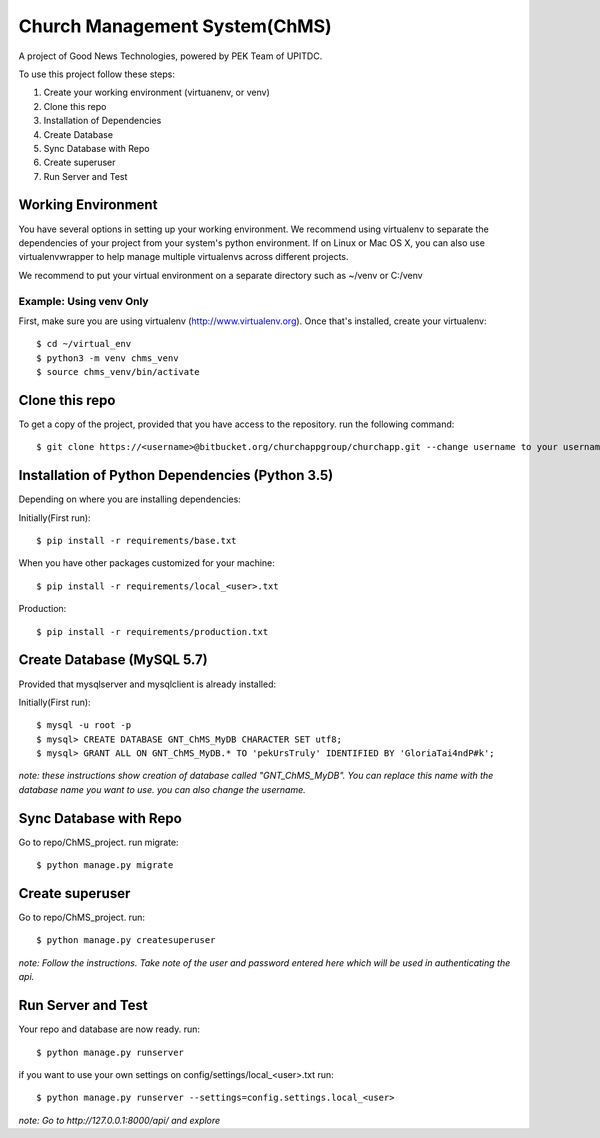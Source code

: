 ==============================
Church Management System(ChMS)
==============================

A project of Good News Technologies, powered by PEK Team of UPITDC.

To use this project follow these steps:

#. Create your working environment (virtuanenv, or venv)
#. Clone this repo
#. Installation of Dependencies
#. Create Database
#. Sync Database with Repo
#. Create superuser
#. Run Server and Test

Working Environment 
===================

You have several options in setting up your working environment.  We recommend
using virtualenv to separate the dependencies of your project from your system's
python environment.  If on Linux or Mac OS X, you can also use virtualenvwrapper to help manage multiple virtualenvs across different projects.

We recommend to put your virtual environment on a separate directory such as ~/venv or C:/venv

Example: Using venv Only
------------------------

First, make sure you are using virtualenv (http://www.virtualenv.org). Once
that's installed, create your virtualenv::
    $ cd ~/virtual_env
    $ python3 -m venv chms_venv 
    $ source chms_venv/bin/activate

Clone this repo
===================

To get a copy of the project, provided that you have access to the repository.
run the following command::

    $ git clone https://<username>@bitbucket.org/churchappgroup/churchapp.git --change username to your username

Installation of Python Dependencies (Python 3.5)
=============================

Depending on where you are installing dependencies:

Initially(First run)::

    $ pip install -r requirements/base.txt

When you have other packages customized for your machine::

    $ pip install -r requirements/local_<user>.txt

Production::

    $ pip install -r requirements/production.txt

Create Database (MySQL 5.7)
=============================
Provided that mysqlserver and mysqlclient is already installed:

Initially(First run)::

    $ mysql -u root -p
    $ mysql> CREATE DATABASE GNT_ChMS_MyDB CHARACTER SET utf8;
    $ mysql> GRANT ALL ON GNT_ChMS_MyDB.* TO 'pekUrsTruly' IDENTIFIED BY 'GloriaTai4ndP#k';
    
*note: these instructions show creation of database called "GNT_ChMS_MyDB".  You
can replace this name with the database name you want to use. you can also change the username.*
        

Sync Database with Repo
=============================
Go to repo/ChMS_project.
run migrate::

    $ python manage.py migrate

Create superuser
=============================
Go to repo/ChMS_project.
run::

    $ python manage.py createsuperuser

*note: Follow the instructions. Take note of the user and password entered here which
will be used in authenticating the api.*
        
Run Server and Test
=============================
Your repo and database are now ready.
run::

    $ python manage.py runserver

if you want to use your own settings on config/settings/local_<user>.txt
run::

    $ python manage.py runserver --settings=config.settings.local_<user>

   
*note: Go to http://127.0.0.1:8000/api/ and explore*
        
